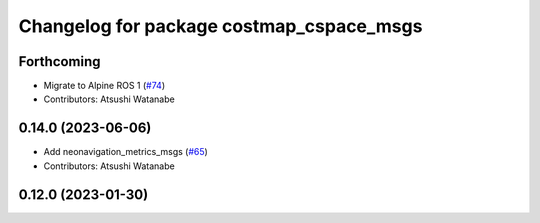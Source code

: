 ^^^^^^^^^^^^^^^^^^^^^^^^^^^^^^^^^^^^^^^^^
Changelog for package costmap_cspace_msgs
^^^^^^^^^^^^^^^^^^^^^^^^^^^^^^^^^^^^^^^^^

Forthcoming
-----------
* Migrate to Alpine ROS 1 (`#74 <https://github.com/at-wat/neonavigation_msgs/issues/74>`_)
* Contributors: Atsushi Watanabe

0.14.0 (2023-06-06)
-------------------
* Add neonavigation_metrics_msgs (`#65 <https://github.com/at-wat/neonavigation_msgs/issues/65>`_)
* Contributors: Atsushi Watanabe

0.12.0 (2023-01-30)
-------------------
